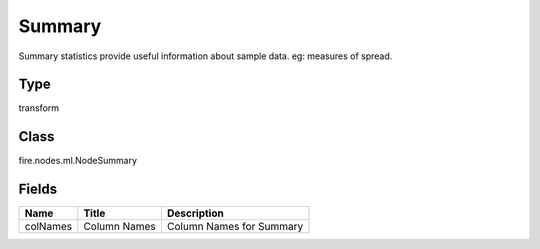 
Summary
========== 

Summary statistics provide useful information about sample data. eg: measures of spread.

Type
---------- 

transform

Class
---------- 

fire.nodes.ml.NodeSummary

Fields
---------- 

+----------+--------------+--------------------------+
| Name     | Title        | Description              |
+==========+==============+==========================+
| colNames | Column Names | Column Names for Summary |
+----------+--------------+--------------------------+